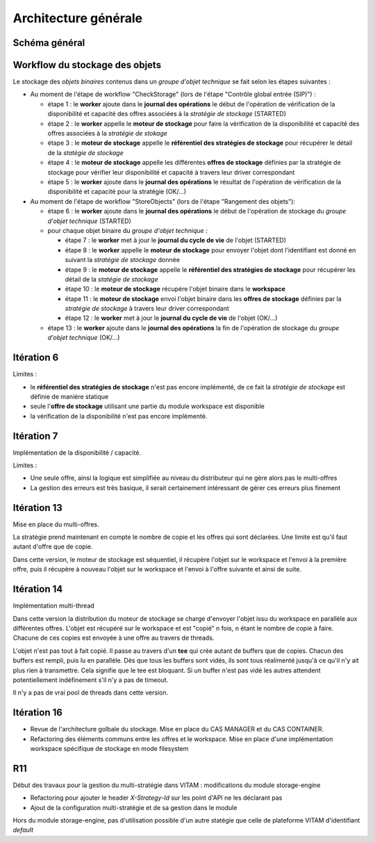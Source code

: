 Architecture générale
#####################

Schéma général
--------------

.. only:: html

        .. image:: images/schema_general.svg

.. only:: latex

        .. image:: images/schema_general.jpeg


Workflow du stockage des objets
-------------------------------

Le stockage des *objets binaires* contenus dans un *groupe d'objet technique* se fait selon les étapes suivantes :

- Au moment de l'étape de workflow "CheckStorage" (lors de l'étape "Contrôle global entrée (SIP)") :

  - étape 1 : le **worker** ajoute dans le **journal des opérations** le début de l'opération de vérification de la disponibilité et capacité des offres associées à la *stratégie de stockage* (STARTED)
  - étape 2 : le **worker** appelle le **moteur de stockage** pour faire la vérification de la disponibilité et capacité des offres associées à la *stratégie de stokage*
  - étape 3 : le **moteur de stockage** appelle le **référentiel des stratégies de stockage** pour récupérer le détail de la *statégie de stockage*
  - étape 4 : le **moteur de stockage**  appelle les différentes **offres de stockage** définies par la stratégie de stockage pour vérifier leur disponibilité et capacité à travers leur driver correspondant
  - étape 5 : le **worker** ajoute dans le **journal des opérations** le résultat de l'opération de vérification de la disponibilité et capacité pour la stratégie (OK/...)

- Au moment de l'étape de workflow "StoreObjects" (lors de l'étape "Rangement des objets"):

  - étape 6 :  le **worker** ajoute dans le **journal des opérations** le début de l'opération de stockage du *groupe d'objet technique* (STARTED)
  - pour chaque objet binaire du *groupe d'objet technique* :

    - étape 7 : le **worker** met à jour le **journal du cycle de vie** de l'objet (STARTED)
    - étape 8 : le **worker** appelle le **moteur de stockage** pour envoyer l'objet dont l'identifiant est donné en suivant la *stratégie de stockage* donnée
    - étape 9 : le **moteur de stockage** appelle le **référentiel des stratégies de stockage** pour récupérer les détail de la *statégie de stockage*
    - étape 10 : le **moteur de stockage** récupére l'objet binaire dans le **workspace**
    - étape 11 : le **moteur de stockage** envoi l'objet binaire dans les **offres de stockage** définies par la *stratégie de stockage* à travers leur driver correspondant
    - étape 12 : le **worker** met à jour le **journal du cycle de vie** de l'objet (OK/...)

  - étape 13 : le **worker** ajoute dans le **journal des opérations**  la fin de l'opération de stockage du *groupe d'objet technique* (OK/...)

Itération 6
-----------

Limites :

- le **référentiel des stratégies de stockage** n'est pas encore implémenté, de ce fait la *stratégie de stockage* est définie de manière statique
- seule l'**offre de stockage** utilisant une partie du module workspace est disponible
- la vérification de la disponibilité n'est pas encore implémenté.

Itération 7
-----------

Implémentation de la disponibilité / capacité.

Limites :

- Une seule offre, ainsi la logique est simplifiée au niveau du distributeur qui ne gère alors pas le multi-offres
- La gestion des erreurs est très basique, il serait certainement intéressant de gérer ces erreurs plus finement

Itération 13
------------

Mise en place du multi-offres.

La stratégie prend maintenant en compte le nombre de copie et les offres qui sont déclarées.
Une limite est qu'il faut autant d'offre que de copie.

Dans cette version, le moteur de stockage est séquentiel, il récupère l'objet sur le workspace et l'envoi à la
première offre, puis il récupère à nouveau l'objet sur le workspace et l'envoi à l'offre suivante et ainsi de suite.

Itération 14
------------

Implémentation multi-thread

Dans cette version la distribution du moteur de stockage se charge d'envoyer l'objet issu du workspace en parallèle
aux différentes offres. L'objet est récupéré sur le workspace et est "copié" n fois, n étant le nombre de copie à
faire. Chacune de ces copies est envoyée à une offre au travers de threads.

L'objet n'est pas tout à fait copié. Il passe au travers d'un **tee** qui crée autant de buffers que de copies. Chacun
des buffers est rempli, puis lu en parallèle. Dès que tous les buffers sont vidés, ils sont tous réalimenté jusqu'à ce
qu'il n'y ait plus rien à transmettre. Cela signifie que le tee est bloquant. Si un buffer n'est pas vidé les autres
attendent potentiellement indéfinement s'il n'y a pas de timeout.

Il n'y a pas de vrai pool de threads dans cette version.

Itération 16
------------

- Revue de l'architecture golbale du stockage. Mise en place du CAS MANAGER et du CAS CONTAINER.
- Refactoring des éléments communs entre les offres et le workspace. Mise en place d'une implémentation workspace spécifique de stockage en mode filesystem

R11
---

Début des travaux pour la gestion du multi-stratégie dans VITAM : modifications du module storage-engine

- Refactoring pour ajouter le header *X-Strategy-Id* sur les point d'API ne les déclarant pas
- Ajout de la configuration multi-stratégie et de sa gestion dans le module

Hors du module storage-engine, pas d'utilisation possible d'un autre statégie que celle de plateforme VITAM d'identifiant *default*

